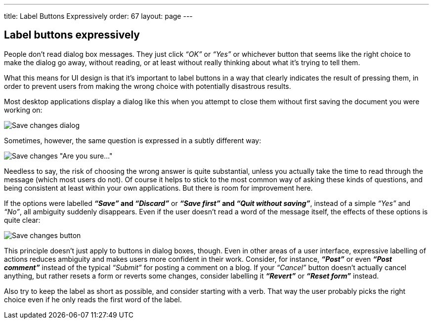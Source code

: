 ---
title: Label Buttons Expressively
order: 67
layout: page
---

[[label-buttons-expressively]]
Label buttons expressively
--------------------------

People don’t read dialog box messages. They just click _“OK”_ or _“Yes”_
or whichever button that seems like the right choice to make the dialog
go away, without reading, or at least without really thinking about what
it's trying to tell them.

What this means for UI design is that it’s important to label buttons in
a way that clearly indicates the result of pressing them, in order to
prevent users from making the wrong choice with potentially disastrous
results.

Most desktop applications display a dialog like this when you attempt to
close them without first saving the document you were working on:

image:img/save%20changes%201.png[Save changes dialog]

Sometimes, however, the same question is expressed in a subtly different
way:

image:img/save%20changes%202.png[Save changes "Are you sure..."]

Needless to say, the risk of choosing the wrong answer is quite
substantial, unless you actually take the time to read through the
message (which most users do not). Of course it helps to stick to the
most common way of asking these kinds of questions, and being consistent
at least within your own applications. But there is room for improvement
here.

If the options were labelled *_“Save”_ and _“Discard”_* or *_“Save
first”_ and _“Quit without saving”_*, instead of a simple _“Yes”_ and
_“No”_, all ambiguity suddenly disappears. Even if the user doesn’t read
a word of the message itself, the effects of these options is quite
clear:

image:img/save%20changes%203.png[Save changes button]

This principle doesn’t just apply to buttons in dialog boxes, though.
Even in other areas of a user interface, expressive labelling of actions
reduces ambiguity and makes users more confident in their work.
Consider, for instance, *_“Post”_* or even *_“Post comment”_* instead of
the typical _“Submit”_ for posting a comment on a blog. If your
_“Cancel”_ button doesn’t actually cancel anything, but rather resets a
form or reverts some changes, consider labelling it *_“Revert”_* or
*_“Reset form”_* instead.

Also try to keep the label as short as possible, and consider starting
with a verb. That way the user probably picks the right choice even if
he only reads the first word of the label.
